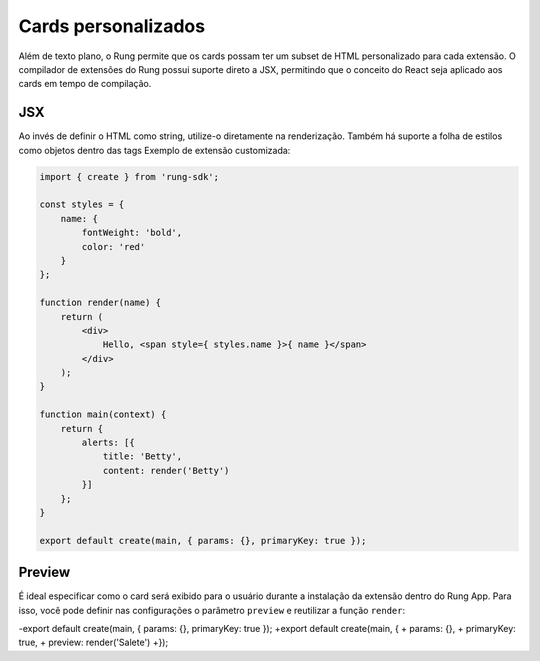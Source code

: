 .. _custom_cards:

====================
Cards personalizados
====================

Além de texto plano, o Rung permite que os cards possam ter um subset de HTML
personalizado para cada extensão. O compilador de extensões do Rung possui
suporte direto a JSX, permitindo que o conceito do React seja aplicado aos
cards em tempo de compilação.

.. image:: ../resources/custom-cards.png

---
JSX
---

Ao invés de definir o HTML como string, utilize-o diretamente na renderização.
Também há suporte a folha de estilos como objetos dentro das tags
Exemplo de extensão customizada:

.. code-block:: javascript

   import { create } from 'rung-sdk';

   const styles = {
       name: {
           fontWeight: 'bold',
           color: 'red'
       }
   };

   function render(name) {
       return (
           <div>
               Hello, <span style={ styles.name }>{ name }</span>
           </div>
       );
   }

   function main(context) {
       return {
           alerts: [{
               title: 'Betty',
               content: render('Betty')
           }]
       };
   }

   export default create(main, { params: {}, primaryKey: true });

-------
Preview
-------

É ideal especificar como o card será exibido para o usuário durante a instalação
da extensão dentro do Rung App. Para isso, você pode definir nas configurações
o parâmetro ``preview`` e reutilizar a função ``render``:

.. code-block:: diff

-export default create(main, { params: {}, primaryKey: true });
+export default create(main, {
+    params: {},
+    primaryKey: true,
+    preview: render('Salete')
+});